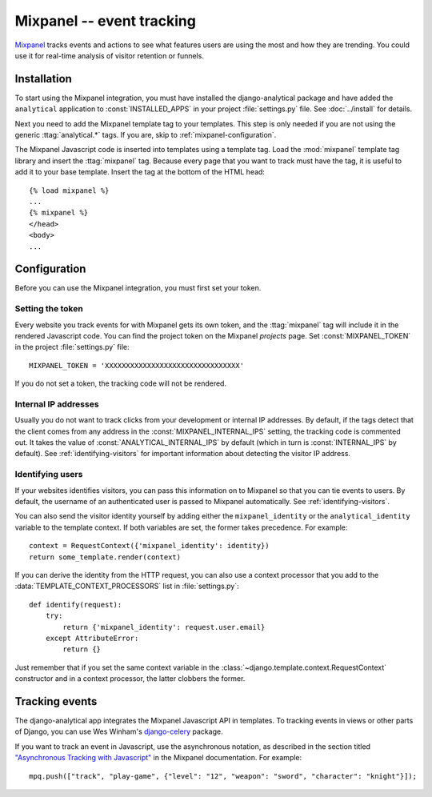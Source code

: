 ==========================
Mixpanel -- event tracking
==========================

Mixpanel_ tracks events and actions to see what features users are using
the most and how they are trending.  You could use it for real-time
analysis of visitor retention or funnels.

.. _Mixpanel: http://www.mixpanel.com/


.. mixpanel-installation:

Installation
============

To start using the Mixpanel integration, you must have installed the
django-analytical package and have added the ``analytical`` application
to :const:`INSTALLED_APPS` in your project :file:`settings.py` file.
See :doc:`../install` for details.

Next you need to add the Mixpanel template tag to your templates. This
step is only needed if you are not using the generic
:ttag:`analytical.*` tags.  If you are, skip to
:ref:`mixpanel-configuration`.

The Mixpanel Javascript code is inserted into templates using a
template tag.  Load the :mod:`mixpanel` template tag library and
insert the :ttag:`mixpanel` tag.  Because every page that you want
to track must have the tag, it is useful to add it to your base
template.  Insert the tag at the bottom of the HTML head::

    {% load mixpanel %}
    ...
    {% mixpanel %}
    </head>
    <body>
    ...


.. _mixpanel-configuration:

Configuration
=============

Before you can use the Mixpanel integration, you must first set your
token.


.. _mixpanel-api-key:

Setting the token
-----------------

Every website you track events for with Mixpanel gets its own token,
and the :ttag:`mixpanel` tag will include it in the rendered Javascript
code.  You can find the project token on the Mixpanel *projects* page.
Set :const:`MIXPANEL_TOKEN` in the project :file:`settings.py` file::

    MIXPANEL_TOKEN = 'XXXXXXXXXXXXXXXXXXXXXXXXXXXXXXXX'

If you do not set a token, the tracking code will not be rendered.


.. _mixpanel-internal-ips:

Internal IP addresses
---------------------

Usually you do not want to track clicks from your development or
internal IP addresses.  By default, if the tags detect that the client
comes from any address in the :const:`MIXPANEL_INTERNAL_IPS` setting,
the tracking code is commented out.  It takes the value of
:const:`ANALYTICAL_INTERNAL_IPS` by default (which in turn is
:const:`INTERNAL_IPS` by default).  See :ref:`identifying-visitors` for
important information about detecting the visitor IP address.


.. _mixpanel-identify-user:

Identifying users
-----------------

If your websites identifies visitors, you can pass this information on
to Mixpanel so that you can tie events to users.  By default, the
username of an authenticated user is passed to Mixpanel automatically.
See :ref:`identifying-visitors`.

You can also send the visitor identity yourself by adding either the
``mixpanel_identity`` or the ``analytical_identity`` variable to the
template context.  If both variables are set, the former takes
precedence. For example::

    context = RequestContext({'mixpanel_identity': identity})
    return some_template.render(context)

If you can derive the identity from the HTTP request, you can also use
a context processor that you add to the
:data:`TEMPLATE_CONTEXT_PROCESSORS` list in :file:`settings.py`::

    def identify(request):
        try:
            return {'mixpanel_identity': request.user.email}
        except AttributeError:
            return {}

Just remember that if you set the same context variable in the
:class:`~django.template.context.RequestContext` constructor and in a
context processor, the latter clobbers the former.


.. mixpanel-events:

Tracking events
===============

The django-analytical app integrates the Mixpanel Javascript API in
templates.  To tracking events in views or other parts of Django, you
can use Wes Winham's `django-celery`_ package.

If you want to track an event in Javascript, use the asynchronous
notation, as described in the section titled
`"Asynchronous Tracking with Javascript"`_ in the Mixpanel
documentation. For example::

    mpq.push(["track", "play-game", {"level": "12", "weapon": "sword", "character": "knight"}]);

.. _django-celery: http://github.com/winhamwr/mixpanel-celery
.. _`"Asynchronous Tracking with Javascript"`: http://mixpanel.com/api/docs/guides/integration/js#async

